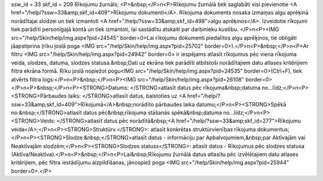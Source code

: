 ssw_id = 33skf_id = 209Rīkojumu žurnāls;<P>&nbsp;</P>\n<P>Rīkojumu žurnālā tiek saglabāti visi pievienotie <A href="/help/?ssw=33&amp;skf_id=409">Rīkojumu dokumenti</A>. Rīkojuma dokuments nosaka izmaiņas algu aprēķinā norādītajai slodzei un tiek izmantoti <A href="/help/?ssw=33&amp;skf_id=498">algu aprēķinos</A>. Izveidotie rīkojumi tiek parādīti personīgajā kontā un tiek izmantoti, lai sastādītu atskaiti par darbinieku kustību. </P>\n<P><IMG src="/help/Skin/help/img.aspx?pid=24545" border=0>Lai rīkojumu dokumenti piedalītos algu aprēķinos, tie obligāti jāapstiprina (rīku joslā poga <IMG src="/help/Skin/help/img.aspx?pid=25702" border=0>).</P>\n<P>&nbsp;</P>\n<P>Ar filtru <IMG src="/help/Skin/help/img.aspx?pid=24942" border=0> ir iespējams atlasīt rīkojumus pēc viena rīkojuma veida, slodzes, datuma, slodzes statusa.&nbsp;Dati uz ekrāna tiek parādīti atbilstoši norādītajiem datu atlases kritērijiem filtra ekrāna formā. Rīku joslā nopiežot pogu<IMG src="/help/Skin/help/img.aspx?pid=24535" border=0>(Ctrl+F), tiek atvērts filtra logs:</P>\n<P>&nbsp;</P>\n<P><IMG src="/help/Skin/help/img.aspx?pid=26108" border=0></P>\n<P>&nbsp;</P>\n<P><STRONG>Datums: </STRONG>atlasīt datus pēc rīkojuma&nbsp;datuma no...līdz;</P>\n<P><STRONG>Pārbaudes laiks: </STRONG>atlasīt datus, balstoties uz <A href="/help/?ssw=33&amp;skf_id=409">Rīkojumā</A>&nbsp;norādīto pārbaudes laika datumu;</P>\n<P><STRONG>Spēkā no:&nbsp;</STRONG>atlasīt datus pēc&nbsp;rīkojuma stāšanās spēkā&nbsp;datuma no...līdz;</P>\n<P><STRONG>Veids: </STRONG>atlasīt datus pēc norādītā&nbsp;<A href="/help/?ssw=33&amp;skf_id=277">Rīkojumu veida</A>;</P>\n<P><STRONG>Struktūrv.</STRONG>: atlasīt konkrētas struktūrvienības rīkojuma dokumentus;</P>\n<P><STRONG>Slodze:&nbsp;</STRONG>atlasīt datus - informāciju par Apbalvojumiem,&nbsp;par Aktīvajām vai Neaktīvajām slodzēm;</P>\n<P><STRONG>Slodzes statuss</STRONG>: atlasīt datus - Rīkojumus pēc slodzes statusa (Aktīva/Neaktīva).</P>\n<P>&nbsp;</P>\n<P>Lai&nbsp;Rīkojumu žurnālā datus atlasītu pēc izvēlētajiem datu atlases kritērijiem, pēc filtra iestādījumu aizpildīšanas, jānospiež poga <IMG src="/help/Skin/help/img.aspx?pid=25944" border=0>.</P>